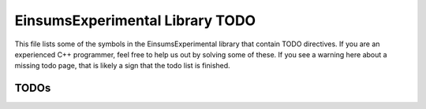 ..
    Copyright (c) The Einsums Developers. All rights reserved.
    Licensed under the MIT License. See LICENSE.txt in the project root for license information.

.. _EinsumsExperimental_todo:

================================
EinsumsExperimental Library TODO
================================

This file lists  some of the symbols in the EinsumsExperimental library that contain TODO directives. If you are an experienced
C++ programmer, feel free to help us out by solving some of these. If you see a warning here about a missing todo page, that is likely
a sign that the todo list is finished.

-----
TODOs
-----

.. doxygenpage:: todo
    :project: EinsumsExperimental
    :content-only: